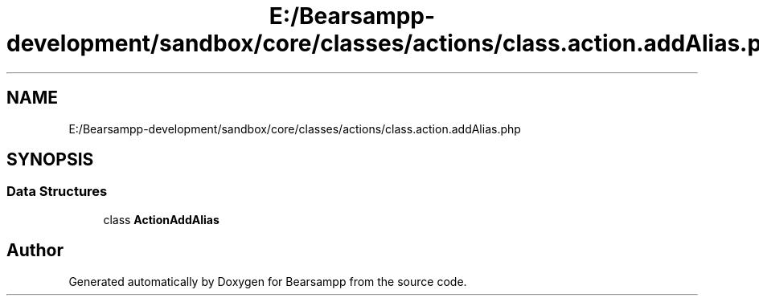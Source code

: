 .TH "E:/Bearsampp-development/sandbox/core/classes/actions/class.action.addAlias.php" 3 "Version 2025.8.29" "Bearsampp" \" -*- nroff -*-
.ad l
.nh
.SH NAME
E:/Bearsampp-development/sandbox/core/classes/actions/class.action.addAlias.php
.SH SYNOPSIS
.br
.PP
.SS "Data Structures"

.in +1c
.ti -1c
.RI "class \fBActionAddAlias\fP"
.br
.in -1c
.SH "Author"
.PP 
Generated automatically by Doxygen for Bearsampp from the source code\&.
